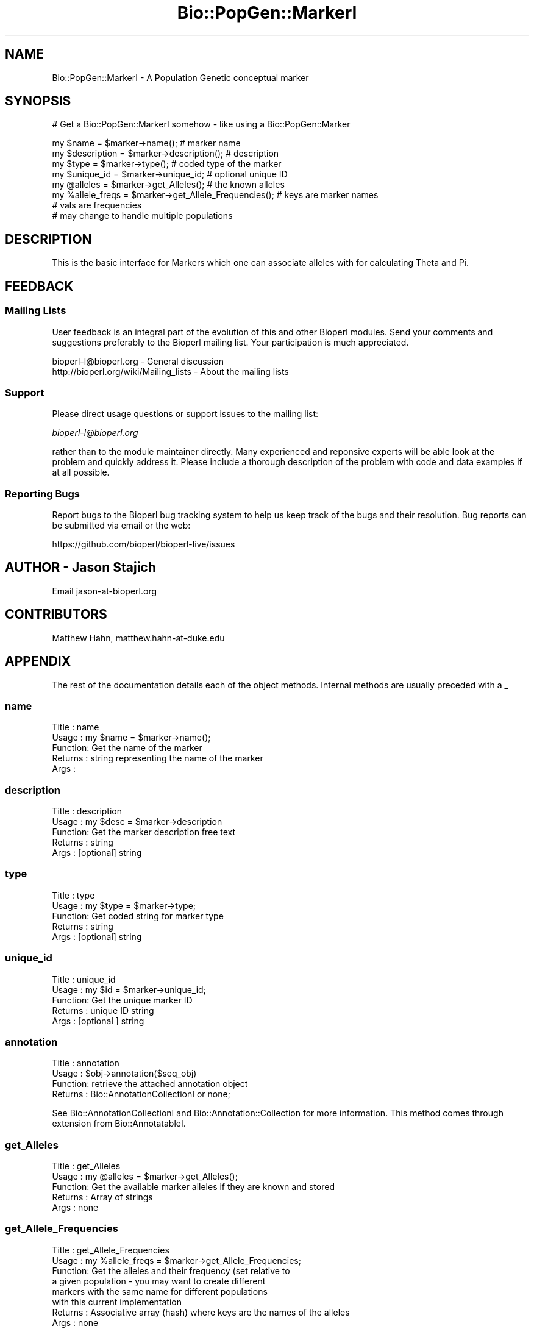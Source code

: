 .\" Automatically generated by Pod::Man 2.22 (Pod::Simple 3.13)
.\"
.\" Standard preamble:
.\" ========================================================================
.de Sp \" Vertical space (when we can't use .PP)
.if t .sp .5v
.if n .sp
..
.de Vb \" Begin verbatim text
.ft CW
.nf
.ne \\$1
..
.de Ve \" End verbatim text
.ft R
.fi
..
.\" Set up some character translations and predefined strings.  \*(-- will
.\" give an unbreakable dash, \*(PI will give pi, \*(L" will give a left
.\" double quote, and \*(R" will give a right double quote.  \*(C+ will
.\" give a nicer C++.  Capital omega is used to do unbreakable dashes and
.\" therefore won't be available.  \*(C` and \*(C' expand to `' in nroff,
.\" nothing in troff, for use with C<>.
.tr \(*W-
.ds C+ C\v'-.1v'\h'-1p'\s-2+\h'-1p'+\s0\v'.1v'\h'-1p'
.ie n \{\
.    ds -- \(*W-
.    ds PI pi
.    if (\n(.H=4u)&(1m=24u) .ds -- \(*W\h'-12u'\(*W\h'-12u'-\" diablo 10 pitch
.    if (\n(.H=4u)&(1m=20u) .ds -- \(*W\h'-12u'\(*W\h'-8u'-\"  diablo 12 pitch
.    ds L" ""
.    ds R" ""
.    ds C` ""
.    ds C' ""
'br\}
.el\{\
.    ds -- \|\(em\|
.    ds PI \(*p
.    ds L" ``
.    ds R" ''
'br\}
.\"
.\" Escape single quotes in literal strings from groff's Unicode transform.
.ie \n(.g .ds Aq \(aq
.el       .ds Aq '
.\"
.\" If the F register is turned on, we'll generate index entries on stderr for
.\" titles (.TH), headers (.SH), subsections (.SS), items (.Ip), and index
.\" entries marked with X<> in POD.  Of course, you'll have to process the
.\" output yourself in some meaningful fashion.
.ie \nF \{\
.    de IX
.    tm Index:\\$1\t\\n%\t"\\$2"
..
.    nr % 0
.    rr F
.\}
.el \{\
.    de IX
..
.\}
.\"
.\" Accent mark definitions (@(#)ms.acc 1.5 88/02/08 SMI; from UCB 4.2).
.\" Fear.  Run.  Save yourself.  No user-serviceable parts.
.    \" fudge factors for nroff and troff
.if n \{\
.    ds #H 0
.    ds #V .8m
.    ds #F .3m
.    ds #[ \f1
.    ds #] \fP
.\}
.if t \{\
.    ds #H ((1u-(\\\\n(.fu%2u))*.13m)
.    ds #V .6m
.    ds #F 0
.    ds #[ \&
.    ds #] \&
.\}
.    \" simple accents for nroff and troff
.if n \{\
.    ds ' \&
.    ds ` \&
.    ds ^ \&
.    ds , \&
.    ds ~ ~
.    ds /
.\}
.if t \{\
.    ds ' \\k:\h'-(\\n(.wu*8/10-\*(#H)'\'\h"|\\n:u"
.    ds ` \\k:\h'-(\\n(.wu*8/10-\*(#H)'\`\h'|\\n:u'
.    ds ^ \\k:\h'-(\\n(.wu*10/11-\*(#H)'^\h'|\\n:u'
.    ds , \\k:\h'-(\\n(.wu*8/10)',\h'|\\n:u'
.    ds ~ \\k:\h'-(\\n(.wu-\*(#H-.1m)'~\h'|\\n:u'
.    ds / \\k:\h'-(\\n(.wu*8/10-\*(#H)'\z\(sl\h'|\\n:u'
.\}
.    \" troff and (daisy-wheel) nroff accents
.ds : \\k:\h'-(\\n(.wu*8/10-\*(#H+.1m+\*(#F)'\v'-\*(#V'\z.\h'.2m+\*(#F'.\h'|\\n:u'\v'\*(#V'
.ds 8 \h'\*(#H'\(*b\h'-\*(#H'
.ds o \\k:\h'-(\\n(.wu+\w'\(de'u-\*(#H)/2u'\v'-.3n'\*(#[\z\(de\v'.3n'\h'|\\n:u'\*(#]
.ds d- \h'\*(#H'\(pd\h'-\w'~'u'\v'-.25m'\f2\(hy\fP\v'.25m'\h'-\*(#H'
.ds D- D\\k:\h'-\w'D'u'\v'-.11m'\z\(hy\v'.11m'\h'|\\n:u'
.ds th \*(#[\v'.3m'\s+1I\s-1\v'-.3m'\h'-(\w'I'u*2/3)'\s-1o\s+1\*(#]
.ds Th \*(#[\s+2I\s-2\h'-\w'I'u*3/5'\v'-.3m'o\v'.3m'\*(#]
.ds ae a\h'-(\w'a'u*4/10)'e
.ds Ae A\h'-(\w'A'u*4/10)'E
.    \" corrections for vroff
.if v .ds ~ \\k:\h'-(\\n(.wu*9/10-\*(#H)'\s-2\u~\d\s+2\h'|\\n:u'
.if v .ds ^ \\k:\h'-(\\n(.wu*10/11-\*(#H)'\v'-.4m'^\v'.4m'\h'|\\n:u'
.    \" for low resolution devices (crt and lpr)
.if \n(.H>23 .if \n(.V>19 \
\{\
.    ds : e
.    ds 8 ss
.    ds o a
.    ds d- d\h'-1'\(ga
.    ds D- D\h'-1'\(hy
.    ds th \o'bp'
.    ds Th \o'LP'
.    ds ae ae
.    ds Ae AE
.\}
.rm #[ #] #H #V #F C
.\" ========================================================================
.\"
.IX Title "Bio::PopGen::MarkerI 3"
.TH Bio::PopGen::MarkerI 3 "2016-05-27" "perl v5.10.1" "User Contributed Perl Documentation"
.\" For nroff, turn off justification.  Always turn off hyphenation; it makes
.\" way too many mistakes in technical documents.
.if n .ad l
.nh
.SH "NAME"
Bio::PopGen::MarkerI \- A Population Genetic conceptual marker
.SH "SYNOPSIS"
.IX Header "SYNOPSIS"
# Get a Bio::PopGen::MarkerI somehow \- like using a Bio::PopGen::Marker
.PP
.Vb 4
\&  my $name = $marker\->name();            # marker name
\&  my $description = $marker\->description(); # description
\&  my $type = $marker\->type();            # coded type of the marker
\&  my $unique_id = $marker\->unique_id;    # optional unique ID
\&
\&  my @alleles = $marker\->get_Alleles();  # the known alleles
\&  my %allele_freqs = $marker\->get_Allele_Frequencies(); # keys are marker names
\&                                         # vals are frequencies
\&                                         # may change to handle multiple populations
.Ve
.SH "DESCRIPTION"
.IX Header "DESCRIPTION"
This is the basic interface for Markers which one can associate
alleles with for calculating Theta and Pi.
.SH "FEEDBACK"
.IX Header "FEEDBACK"
.SS "Mailing Lists"
.IX Subsection "Mailing Lists"
User feedback is an integral part of the evolution of this and other
Bioperl modules. Send your comments and suggestions preferably to
the Bioperl mailing list.  Your participation is much appreciated.
.PP
.Vb 2
\&  bioperl\-l@bioperl.org                  \- General discussion
\&  http://bioperl.org/wiki/Mailing_lists  \- About the mailing lists
.Ve
.SS "Support"
.IX Subsection "Support"
Please direct usage questions or support issues to the mailing list:
.PP
\&\fIbioperl\-l@bioperl.org\fR
.PP
rather than to the module maintainer directly. Many experienced and 
reponsive experts will be able look at the problem and quickly 
address it. Please include a thorough description of the problem 
with code and data examples if at all possible.
.SS "Reporting Bugs"
.IX Subsection "Reporting Bugs"
Report bugs to the Bioperl bug tracking system to help us keep track
of the bugs and their resolution. Bug reports can be submitted via
email or the web:
.PP
.Vb 1
\&  https://github.com/bioperl/bioperl\-live/issues
.Ve
.SH "AUTHOR \- Jason Stajich"
.IX Header "AUTHOR - Jason Stajich"
Email jason\-at\-bioperl.org
.SH "CONTRIBUTORS"
.IX Header "CONTRIBUTORS"
Matthew Hahn, matthew.hahn\-at\-duke.edu
.SH "APPENDIX"
.IX Header "APPENDIX"
The rest of the documentation details each of the object methods.
Internal methods are usually preceded with a _
.SS "name"
.IX Subsection "name"
.Vb 5
\& Title   : name
\& Usage   : my $name = $marker\->name();
\& Function: Get the name of the marker
\& Returns : string representing the name of the marker
\& Args    :
.Ve
.SS "description"
.IX Subsection "description"
.Vb 5
\& Title   : description
\& Usage   : my $desc = $marker\->description
\& Function: Get the marker description free text
\& Returns : string
\& Args    : [optional] string
.Ve
.SS "type"
.IX Subsection "type"
.Vb 5
\& Title   : type
\& Usage   : my $type = $marker\->type;
\& Function: Get coded string for marker type
\& Returns : string
\& Args    : [optional] string
.Ve
.SS "unique_id"
.IX Subsection "unique_id"
.Vb 5
\& Title   : unique_id
\& Usage   : my $id = $marker\->unique_id;
\& Function: Get the unique marker ID
\& Returns : unique ID string
\& Args    : [optional ] string
.Ve
.SS "annotation"
.IX Subsection "annotation"
.Vb 4
\& Title   : annotation
\& Usage   : $obj\->annotation($seq_obj)
\& Function: retrieve the attached annotation object
\& Returns : Bio::AnnotationCollectionI or none;
.Ve
.PP
See Bio::AnnotationCollectionI and Bio::Annotation::Collection
for more information. This method comes through extension from
Bio::AnnotatableI.
.SS "get_Alleles"
.IX Subsection "get_Alleles"
.Vb 5
\& Title   : get_Alleles
\& Usage   : my @alleles = $marker\->get_Alleles();
\& Function: Get the available marker alleles if they are known and stored
\& Returns : Array of strings
\& Args    : none
.Ve
.SS "get_Allele_Frequencies"
.IX Subsection "get_Allele_Frequencies"
.Vb 8
\& Title   : get_Allele_Frequencies
\& Usage   : my %allele_freqs = $marker\->get_Allele_Frequencies;
\& Function: Get the alleles and their frequency (set relative to
\&           a given population \- you may want to create different
\&           markers with the same name for different populations
\&           with this current implementation
\& Returns : Associative array (hash) where keys are the names of the alleles
\& Args    : none
.Ve
